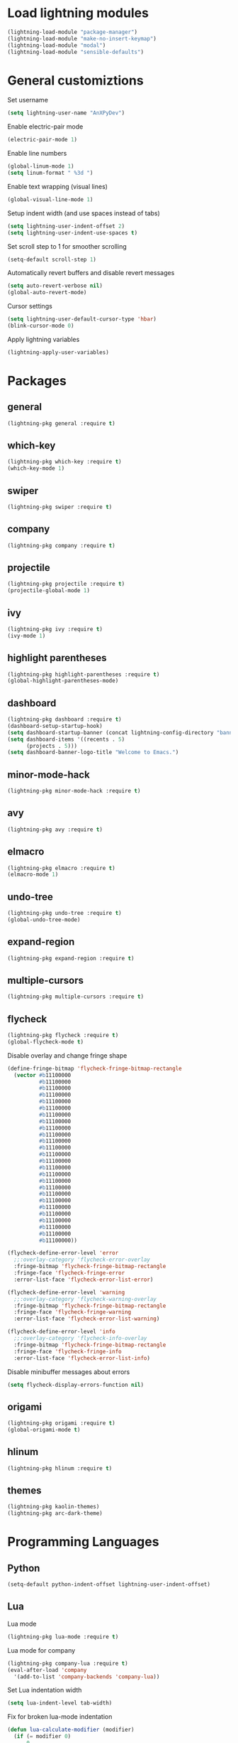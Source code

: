 * Load lightning modules
#+BEGIN_SRC emacs-lisp
  (lightning-load-module "package-manager")
  (lightning-load-module "make-no-insert-keymap")
  (lightning-load-module "modal")
  (lightning-load-module "sensible-defaults")
#+END_SRC
* General customiztions
Set username
#+BEGIN_SRC emacs-lisp
  (setq lightning-user-name "AnXPyDev")
#+END_SRC
Enable electric-pair mode
#+BEGIN_SRC emacs-lisp
  (electric-pair-mode 1)
#+END_SRC
Enable line numbers
#+BEGIN_SRC emacs-lisp
  (global-linum-mode 1)
  (setq linum-format " %3d ")
#+END_SRC
Enable text wrapping (visual lines)
#+BEGIN_SRC emacs-lisp
  (global-visual-line-mode 1)
#+END_SRC
Setup indent width (and use spaces instead of tabs)
#+BEGIN_SRC emacs-lisp
  (setq lightning-user-indent-offset 2)
  (setq lightning-user-indent-use-spaces t)
#+END_SRC
Set scroll step to 1 for smoother scrolling
#+BEGIN_SRC emacs-lisp
  (setq-default scroll-step 1)
#+END_SRC
Automatically revert buffers and disable revert messages
#+BEGIN_SRC emacs-lisp
  (setq auto-revert-verbose nil)
  (global-auto-revert-mode)
#+END_SRC
Cursor settings
#+BEGIN_SRC emacs-lisp
  (setq lightning-user-default-cursor-type 'hbar)
  (blink-cursor-mode 0)
#+END_SRC
Apply lightning variables
#+BEGIN_SRC emacs-lisp
  (lightning-apply-user-variables)
#+END_SRC
* Packages
** general
#+BEGIN_SRC emacs-lisp
  (lightning-pkg general :require t)
#+END_SRC
** which-key
#+BEGIN_SRC emacs-lisp
  (lightning-pkg which-key :require t)
  (which-key-mode 1)
#+END_SRC
** swiper
#+BEGIN_SRC emacs-lisp
  (lightning-pkg swiper :require t)
#+END_SRC
** company
#+BEGIN_SRC emacs-lisp
  (lightning-pkg company :require t)
#+END_SRC
** projectile
#+BEGIN_SRC emacs-lisp
  (lightning-pkg projectile :require t)
  (projectile-global-mode 1)
#+END_SRC
** ivy
#+BEGIN_SRC emacs-lisp
  (lightning-pkg ivy :require t)
  (ivy-mode 1)
#+END_SRC
** highlight parentheses
#+BEGIN_SRC emacs-lisp
  (lightning-pkg highlight-parentheses :require t)
  (global-highlight-parentheses-mode)
#+END_SRC
** dashboard
#+BEGIN_SRC emacs-lisp
  (lightning-pkg dashboard :require t)
  (dashboard-setup-startup-hook)
  (setq dashboard-startup-banner (concat lightning-config-directory "banner.png"))
  (setq dashboard-items '((recents . 5)
        (projects . 5)))
  (setq dashboard-banner-logo-title "Welcome to Emacs.")
#+END_SRC
** minor-mode-hack
#+BEGIN_SRC emacs-lisp
  (lightning-pkg minor-mode-hack :require t)
#+END_SRC
** avy
#+BEGIN_SRC emacs-lisp
  (lightning-pkg avy :require t)
#+END_SRC
** elmacro
#+BEGIN_SRC emacs-lisp
  (lightning-pkg elmacro :require t)
  (elmacro-mode 1)
#+END_SRC
** undo-tree
#+BEGIN_SRC emacs-lisp
  (lightning-pkg undo-tree :require t)
  (global-undo-tree-mode)
#+END_SRC
** expand-region
#+BEGIN_SRC emacs-lisp
  (lightning-pkg expand-region :require t)
#+END_SRC
** multiple-cursors
#+BEGIN_SRC emacs-lisp
  (lightning-pkg multiple-cursors :require t)
#+END_SRC
** flycheck
#+BEGIN_SRC emacs-lisp
  (lightning-pkg flycheck :require t)
  (global-flycheck-mode t)
#+END_SRC
Disable overlay and change fringe shape
#+BEGIN_SRC emacs-lisp
  (define-fringe-bitmap 'flycheck-fringe-bitmap-rectangle
    (vector #b11100000
            #b11100000
            #b11100000
            #b11100000
            #b11100000
            #b11100000
            #b11100000
            #b11100000
            #b11100000
            #b11100000
            #b11100000
            #b11100000
            #b11100000
            #b11100000
            #b11100000
            #b11100000
            #b11100000
            #b11100000
            #b11100000
            #b11100000
            #b11100000
            #b11100000
            #b11100000
            #b11100000
            #b11100000
            #b11100000))

  (flycheck-define-error-level 'error
    ;;:overlay-category 'flycheck-error-overlay
    :fringe-bitmap 'flycheck-fringe-bitmap-rectangle
    :fringe-face 'flycheck-fringe-error
    :error-list-face 'flycheck-error-list-error)

  (flycheck-define-error-level 'warning
    ;;:overlay-category 'flycheck-warning-overlay
    :fringe-bitmap 'flycheck-fringe-bitmap-rectangle
    :fringe-face 'flycheck-fringe-warning
    :error-list-face 'flycheck-error-list-warning)

  (flycheck-define-error-level 'info
    ;;:overlay-category 'flycheck-info-overlay
    :fringe-bitmap 'flycheck-fringe-bitmap-rectangle
    :fringe-face 'flycheck-fringe-info
    :error-list-face 'flycheck-error-list-info)
#+END_SRC
Disable minibuffer messages about errors
#+BEGIN_SRC emacs-lisp
  (setq flycheck-display-errors-function nil)
#+END_SRC
** origami
#+BEGIN_SRC emacs-lisp
  (lightning-pkg origami :require t)
  (global-origami-mode t)
#+END_SRC
** hlinum
#+BEGIN_SRC emacs-lisp
  (lightning-pkg hlinum :require t)
#+END_SRC
** themes
#+BEGIN_SRC emacs-lisp
  (lightning-pkg kaolin-themes)
  (lightning-pkg arc-dark-theme)
#+END_SRC
* Programming Languages
** Python
#+BEGIN_SRC emacs-lisp
  (setq-default python-indent-offset lightning-user-indent-offset)
#+END_SRC
** Lua
Lua mode
#+BEGIN_SRC emacs-lisp
  (lightning-pkg lua-mode :require t)
#+END_SRC
Lua mode for company
#+BEGIN_SRC emacs-lisp
  (lightning-pkg company-lua :require t)
  (eval-after-load 'company
    '(add-to-list 'company-backends 'company-lua))
#+END_SRC
Set Lua indentation width
#+BEGIN_SRC emacs-lisp
  (setq lua-indent-level tab-width)
#+END_SRC
Fix for broken lua-mode indentation
#+BEGIN_SRC emacs-lisp
  (defun lua-calculate-modifier (modifier)
    (if (= modifier 0)
        0
      lua-indent-level))

  (defun lua-calculate-indentation (&optional parse-start)
    (save-excursion
      (let ((continuing-p (lua-is-continuing-statement-p))
            (cur-line-begin-pos (line-beginning-position)))
        (or
         (lua-calculate-indentation-override)

         (when (lua-forward-line-skip-blanks 'back)
           (let* ((modifier
                   (lua-calculate-indentation-block-modifier cur-line-begin-pos)))
             (+ (current-indentation) (lua-calculate-modifier modifier))))
         0))))

  (defun lua-calculate-indentation-override (&optional parse-start)
    "Return overriding indentation amount for special cases.
  Look for an uninterrupted sequence of block-closing tokens that starts
  at the beginning of the line. For each of these tokens, shift indentation
  to the left by the amount specified in lua-indent-level."
    (let ((indentation-modifier 0)
          (case-fold-search nil)
          (block-token nil))
      (save-excursion
        (if parse-start (goto-char parse-start))
        ;; Look for the last block closing token
        (back-to-indentation)
        (if (and (not (lua-comment-or-string-p))
                 (looking-at lua-indentation-modifier-regexp)
                 (let ((token-info (lua-get-block-token-info (match-string 0))))
                   (and token-info
                        (not (eq 'open (lua-get-token-type token-info))))))
            (when (lua-goto-matching-block-token nil nil 'backward)
              ;; Exception cases: when the start of the line is an assignment,
              ;; go to the start of the assignment instead of the matching item
              (let ((block-start-column (current-column))
                    (block-start-point (point)))
                (if (lua-point-is-after-left-shifter-p)
                    (current-indentation)
                  block-start-column)))))))

  (defun lua-calculate-indentation-override (&optional parse-start)
    "Return overriding indentation amount for special cases.
  Look for an uninterrupted sequence of block-closing tokens that starts
  at the beginning of the line. For each of these tokens, shift indentation
  to the left by the amount specified in lua-indent-level."
    (let ((indentation-modifier 0)
          (case-fold-search nil)
          (block-token nil))
      (save-excursion
        (if parse-start (goto-char parse-start))
        ;; Look for the last block closing token
        (back-to-indentation)
        (if (and (not (lua-comment-or-string-p))
                 (looking-at lua-indentation-modifier-regexp)
                 (let ((token-info (lua-get-block-token-info (match-string 0))))
                   (and token-info
                        (not (eq 'open (lua-get-token-type token-info))))))
            (when (lua-goto-matching-block-token)
              ;; Exception cases: when the start of the line is an assignment,
              ;; go to the start of the assignment instead of the matching item
              (let ((block-start-column (current-column))
                    (block-start-point (point)))
                (if (lua-point-is-after-left-shifter-p)
                    (current-indentation)
                  (current-indentation))))))))

#+END_SRC
** MoonScript
Install moonscript mode
#+BEGIN_SRC emacs-lisp
  (lightning-pkg moonscript :require t)
#+END_SRC
** C/C++
Install irony, a c/c++ completion package
#+BEGIN_SRC emacs-lisp
  (lightning-pkg irony :require t)
  (lightning-pkg company-irony :require t)
  (lightning-pkg company-c-headers :require t)
#+END_SRC
Adds hooks to both c and c++ mode
#+BEGIN_SRC emacs-lisp
  (defun lang-c/add-hook (func-name)
    (add-hook 'c++-mode-hook func-name)
    (add-hook 'c-mode-hook func-name))
#+END_SRC
Initialize irony if current system isn't windows
#+BEGIN_SRC emacs-lisp
  (when (not (string-equal system-type "windows-nt"))
    (lang-c/add-hook 'irony-mode))
#+END_SRC
Use gcc flycheck checker instead of clang
#+BEGIN_SRC emacs-lisp
  (defun lang-c/change-checker()
    (add-to-list 'flycheck-disabled-checkers 'c/c++-clang)
    (add-to-list 'flycheck-enabled-checkers 'c/c++-gcc)
    (delete 'c/c++-clang flycheck-enabled-checkers))

  (lang-c/add-hook 'lang-c/change-checker)
#+END_SRC
** Shell Script
#+BEGIN_SRC emacs-lisp
  (setq-default sh-basic-offset tab-width)
#+END_SRC
** D
Install d mode package
#+BEGIN_SRC emacs-lisp
  (lightning-pkg d-mode :require t)
#+END_SRC
* Keybindings
** make-normal-sparse-keymap

Returns a keymap, where all the self-inserting characters are ignored
#+BEGIN_SRC emacs-lisp
  (setq self-inserting-characters '("`" "1" "2" "3" "4" "5" "6" "7" "8" "9" "0" "-" "=" "q" "w" "e" "r" "t" "y" "u" "i" "o" "p" "[" "]" "a" "s" "d" "f" "g" "h" "j" "k" "l" ";" "'" "\\" "z" "x" "c" "v" "b" "n" "m" "," "." "/" "TAB" "SPC" "<tab>" "<space>" "~" "@" "#" "$" "%" "^" "&" "*" "(" ")" "_" "+" "Q" "W" "E" "R" "T" "Y" "U" "I" "O" "P" "{" "}" "A" "S" "D" "F" "G" "H" "J" "K" "L" ":" "\"" "|" ">" "Z" "X" "C" "V" "B" "N" "M" "<" ">" "?" "DEL"))

  (defun make-normal-sparse-keymap()
    (setq result (make-sparse-keymap))
    (dolist (char self-inserting-characters)
      (define-key result (kbd char) 'ignore))
    result)
#+END_SRC
** Leader
#+BEGIN_SRC emacs-lisp
  (setq leader-map (make-sparse-keymap))

  (general-define-key
   :keymaps 'leader-map
    "SPC" 'execute-extended-command
    "s" 'save-some-buffers
    "b" 'ivy-switch-buffer
    "f" 'find-file
    "d" 'dired
    "k" 'kill-buffer
    "RET" 'eshell/toggle
    "<return>" 'eshell/toggle
    "C-RET" 'eshell/new
    "C-<return>" 'eshell/new
    "e b" 'eval-buffer
    "e r" 'eval-region
    "e e" 'eval-expression)
#+END_SRC
** Globals
#+BEGIN_SRC emacs-lisp
  (general-define-key
   "C-z" nil
   "C-SPC" leader-map
   "C-@" leader-map
   "<escape>" (kbd "C-g")
   "M-q" (lambda() (interactive) (lightning-modal-raise-default-mode))
   "M-e" (lambda() (interactive) (lightning-modal-disable-all-modes)))
#+END_SRC
** normal bare map
Used as a base for other maps
#+BEGIN_SRC emacs-lisp
  (setq modal/normal-bare-map (make-sparse-keymap))

  (general-define-key
   :keymaps 'modal/normal-bare-map
   "k" 'previous-line
   "K" 'scroll-down-command
   "j" 'next-line
   "J" 'scroll-up-command
   "h" 'backward-char
   "H" 'backward-word
   "l" 'forward-char
   "L" 'forward-word
   "a" 'beginning-of-line
   "f" 'end-of-line
   "SPC" leader-map)
#+END_SRC
** normal-mode map
#+BEGIN_SRC emacs-lisp
  (setq modal/normal-map (make-composed-keymap (list (copy-keymap modal/normal-bare-map)) (make-normal-sparse-keymap)))

  (general-define-key
   :keymaps 'modal/normal-map
   "q" (lambda() (interactive) (lightning-modal-raise-mode insert))
   "Q" 'edit/insert-beginning-of-line
   "r" 'edit/insert-after
   "R" 'edit/insert-end-of-line
   "e" 'edit/set-region
   "E" 'edit/set-region-line
   "s" 'edit/copy-whole-line
   "S" 'edit/copy-whole-line
   "d" (kbd "C-d")
   "D" 'kill-whole-line
   "w" 'yank
   "W" 'edit/yank-line
   "/" 'swiper
   "u" 'undo-tree-undo
   "U" 'undo-tree-redo
   "n" 'edit/open-line
   "N" (lambda() (interactive) (edit/open-line) (lightning-modal-raise-mode insert))
   "p" 'edit/open-line-above
   "P" (lambda() (interactive) (edit/open-line-above) (lightning-modal-raise-mode insert))
   "g" nil
   "g l" 'isearch-forward
   "g h" 'isearch-backward
   "g c" 'avy-goto-char
   "g l" 'avy-goto-line
   "m" 'edit/insert-mark
   "M" 'edit/goto-mark
   "TAB" 'origami-toggle-node
   "<tab>" 'origami-toggle-node)
#+END_SRC
** region-mode map
#+BEGIN_SRC emacs-lisp
  (setq modal/region-map (make-composed-keymap (list (copy-keymap modal/normal-bare-map)) (make-normal-sparse-keymap)))

  (general-define-key
   :keymaps 'modal/region-map
   "t" (lambda() (interactive) (kill-region (region-beginning) (region-end)) (lightning-modal-raise-mode insert))
   "s" (lambda() (interactive) (copy-region-as-kill (region-beginning) (region-end)) (lightning-modal-raise-default-mode))
   "d" (lambda() (interactive) (kill-region (region-beginning) (region-end)) (lightning-modal-raise-default-mode))
   "w" 'edit/yank-region
   "C-g" (lambda() (interactive) (pop-mark) (lightning-modal-raise-default-mode))
   "M-q" (lambda() (interactive) (pop-mark) (lightning-modal-raise-default-mode))
   "<escape>" (lambda() (interactive) (pop-mark) (lightning-modal-raise-default-mode))
   "e" 'er/expand-region
   "TAB" (lambda() (interactive) (indent-region (region-beginning) (region-end)) (lightning-modal-raise-default-mode))
   "<tab>" (lambda() (interactive) (indent-region (region-beginning) (region-end)) (lightning-modal-raise-default-mode))
   "g" nil
   "g l" 'isearch-forward
   "g h" 'isearch-backward
   ";" 'comment-or-uncomment-region
   "o" nil
   "o (" (lambda() (interactive) (edit/surround-region "(" ")") (lightning-modal-raise-default-mode))
   "o o" (lambda() (interactive) (edit/surround-region (read-from-minibuffer "left: ") (read-from-minibuffer "right: ")) (lightning-modal-raise-default-mode))
   "o )" (lambda() (interactive) (edit/surround-region "(" ")") (lightning-modal-raise-default-mode))
   "o {" (lambda() (interactive) (edit/surround-region "{" "}") (lightning-modal-raise-default-mode))
   "o }" (lambda() (interactive) (edit/surround-region "{" "}") (lightning-modal-raise-default-mode))
   "o [" (lambda() (interactive) (edit/surround-region "[" "]") (lightning-modal-raise-default-mode))
   "o ]" (lambda() (interactive) (edit/surround-region "[" "]") (lightning-modal-raise-default-mode))
   "o \"" (lambda() (interactive) (edit/surround-region "\"" "\"") (lightning-modal-raise-default-mode))
   "o <" (lambda() (interactive) (edit/surround-region "<" ">") (lightning-modal-raise-default-mode))
   "o '" (lambda() (interactive) (edit/surround-region "'" "'") (lightning-modal-raise-default-mode)))
#+END_SRC
** insert-mode map
This is the same as emacs-map
#+BEGIN_SRC emacs-lisp
  (setq modal/insert-map (make-sparse-keymap))

  (general-define-key
   :keymaps 'modal/insert-map
   "C-g" (lambda() (interactive) (lightning-modal-raise-default-mode)))
#+END_SRC
** company-active-map
#+BEGIN_SRC emacs-lisp
  (general-define-key
   :keymaps 'company-active-map
   "<tab>" 'company-complete
   "TAB" 'company-complete)
#+END_SRC
** eshell map
#+BEGIN_SRC emacs-lisp
  (defun set-eshell-custom-map()
    (general-define-key
      :keymaps 'eshell-mode-map
      "C-SPC" leader-map
      "C-@" leader-map))

  (add-hook 'eshell-mode-hook 'set-eshell-custom-map)
#+END_SRC
** dired-mode map
#+BEGIN_SRC emacs-lisp
  (require 'dired)
  (setq dired-mode-map (make-composed-keymap (list (copy-keymap modal/normal-bare-map)) dired-mode-map))

  (general-define-key
   :keymaps 'dired-mode-map
   "q" (lambda() (interactive) (wdired-change-to-wdired-mode) (lightning-modal-raise-default-mode)))
#+END_SRC
** wdired-normal-mode map
#+BEGIN_SRC emacs-lisp
  (setq modal/wdired-normal-map (copy-keymap modal/normal-map))

  (general-define-key
   :keymaps 'modal/wdired-normal-map
   "SPC s" (lambda() (interactive) (wdired-finish-edit) (lightning-modal-raise-default-mode)))
#+END_SRC
** org-normal-mode map
#+BEGIN_SRC emacs-lisp
  (setq modal/org-normal-map (copy-keymap modal/normal-map))

  (general-define-key
   :keymaps 'modal/org-normal-map
   "TAB" 'org-cycle
   "<tab>" 'org-cycle)
#+END_SRC
** ivy minibuffer map
#+BEGIN_SRC emacs-lisp
  (general-define-key
   :keymaps 'ivy-minibuffer-map
   "M-j" 'ivy-next-line
   "M-k" 'ivy-previous-line
   "M-RET" 'ivy-immediate-done
   "TAB" 'ivy-partial-or-done
   "RET" 'ivy-done)
#+END_SRC
* Modal
This is a custom implementation of modal editing, similiar to vim's, including normal, insert, and region mode
** modal editing implementation using lightning-modal
#+BEGIN_SRC emacs-lisp
  (lightning-modal-ignore-major-mode eshell-mode)
  (lightning-modal-ignore-major-mode dired-mode)
  (lightning-modal-ignore-major-mode ibuffer-mode)

  (lightning-modal-define-mode normal :keymap modal/normal-map :lighter " [N]" :doc "Normal mode"
                      :on-enable (setq cursor-type lightning-user-default-cursor-type))
  (lightning-modal-define-mode insert :keymap modal/insert-map :lighter " [I]" :doc "Insert mode"
                      :on-enable (setq cursor-type 'bar))
  (lightning-modal-define-mode region :keymap modal/region-map :lighter " [R]" :doc "Region mode"
                      :on-enable (setq cursor-type lightning-user-default-cursor-type))
  (lightning-modal-define-mode wdired-normal :keymap modal/wdired-normal-map :lighter " [N]" :doc "Normal mode for wdired"
                      :on-enable (setq cursor-type lightning-user-default-cursor-type))
  (lightning-modal-define-mode org-normal :keymap modal/org-normal-map :lighter " [N]" :doc "Normal mode for org"
                      :on-enable (setq cursor-type lightning-user-default-cursor-type))

  (lightning-modal-set-default-mode normal)
  (lightning-modal-pair-major-mode wdired-mode wdired-normal)
  (lightning-modal-pair-major-mode org-mode org-normal)

  (lightning-modal-global-mode t)
#+END_SRC
* Editing functions
** surround
Functions that surround a region with an opening and closing string
#+BEGIN_SRC emacs-lisp
  (defun edit/surround(start end open close)
    (save-excursion
      (goto-char start)
      (insert open)
      (goto-char (+ end 1))
      (insert close)))

  (defun edit/surround-region(open close)
    (when (region-active-p)
      (edit/surround (region-beginning) (region-end) open close)))
#+END_SRC
** other misc. editing functions
#+BEGIN_SRC emacs-lisp
  (defun edit/insert-after()
    (interactive)
    (forward-char)
    (lightning-modal-raise-mode insert))

  (defun edit/insert-end-of-line()
    (interactive)
    (end-of-line)
    (lightning-modal-raise-mode insert))

  (defun edit/insert-beginning-of-line()
    (interactive)
    (beginning-of-line)
    (lightning-modal-raise-mode insert))

  (defun edit/set-region()
    (interactive)
    (set-mark (point))
    (lightning-modal-raise-mode region))

  (defun edit/set-region-line()
    (interactive)
    (beginning-of-line)
    (set-mark (point))
    (end-of-line)
    (lightning-modal-raise-mode region))

  (defun edit/open-line()
    (interactive)
    (end-of-line)
    (open-line 1)
    (next-line))

  (defun edit/open-line-above()
    (interactive)
    (beginning-of-line)
    (open-line 1))

  (defun edit/yank-line()
    (interactive)
    (save-excursion
      (edit/open-line)
      (yank)
      (delete-blank-lines)))

  (defun edit/kill-whole-word()
    (interactive)
    (backward-char)
    (forward-word)
    (backward-kill-word 1))

  (defun edit/copy-whole-line()
    (interactive)
    (save-excursion
      (kill-whole-line)
      (yank)))

  (defun edit/yank-region()
    (interactive)
    (kill-region (region-beginning) (region-end))
    (yank 2)
    (lightning-modal-raise-default-mode))

  (defun edit/insert-mark()
    (interactive)
    (insert "<++>"))

  (defun edit/goto-mark()
    (interactive)
    (search-forward "<++>")
    (search-backward "<")
    (delete-char  4)
    (lightning-modal-raise-mode insert))
#+END_SRC
* Misc. functions
** macro-make-functions
Evaluates a elmacro generated defun
#+BEGIN_SRC emacs-lisp
  (defun macro-make-function(&optional name)
    (interactive)
    (if (called-interactively-p 'any)
        (setq name (read-string "Macro name: "))
      (setq name (if name name "last-macro")))
    (setq function-string (pp-to-string (elmacro-make-defun (make-symbol (concat "macros/" name)) (elmacro-extract-last-macro elmacro-command-history))))
    (message function-string)
    (set-buffer (generate-new-buffer "*temporaryMacroBuffer*"))
    (erase-buffer)
    (insert function-string)
    (eval-buffer)
    (message function-string)
    (kill-buffer "*temporaryMacroBuffer*"))
#+END_SRC
* Eshell
** eshell/get-last-eshell-buffer
Returns the most recently used eshell buffer
#+BEGIN_SRC emacs-lisp
  (defun eshell/get-last-eshell-buffer()
    (catch 'buffer
      (dolist (buffer (buffer-list))
        (when (cl-search "*eshell*" (buffer-name buffer))
          (throw 'buffer buffer)))))
#+END_SRC
** eshell/switch-to-last-eshell-buffer
Switches to most recent eshell buffer or creates a new one
#+BEGIN_SRC emacs-lisp
  (defun eshell/switch-to-last-eshell-buffer()
    (let ((buffer (eshell/get-last-eshell-buffer)))
      (if buffer
          (switch-to-buffer buffer)
        (eshell))))
#+END_SRC
** eshell/toggle
Switches to eshell if the current buffer isn't an eshell buffer, else returns to previous buffer
#+BEGIN_SRC emacs-lisp
  (defun eshell/toggle()
    (interactive)
    (if (cl-search "*eshell" (buffer-name))
        (switch-to-prev-buffer)
      (eshell/switch-to-last-eshell-buffer)))
#+END_SRC
** eshell-new
Creates a new numbered eshell buffer
#+BEGIN_SRC emacs-lisp
  (setq eshell/new-count 1)
  (defun eshell/new()
    (interactive)
    (eshell eshell/new-count)
    (setq eshell/new-count (+ 1 eshell/new-count)))
#+END_SRC
** eshell-clear
#+BEGIN_SRC emacs-lisp
  (defun eshell/clear ()
    (interactive)
    "Clear the eshell buffer."
    (let ((inhibit-read-only t))
      (erase-buffer)
      (eshell-send-input)))
#+END_SRC
** misc.
Disable linum mode in eshell
#+BEGIN_SRC emacs-lisp
  (add-hook 'eshell-mode-hook (lambda() (interactive) (linum-mode 0)))
#+END_SRC
* Theme
** all-the-icons
#+BEGIN_SRC emacs-lisp
  (lightning-pkg all-the-icons :require t)
  (lightning-pkg all-the-icons-dired :require t)
#+END_SRC
** headerline
#+BEGIN_SRC emacs-lisp
  (setq-default header-line-format '(" %b"))
#+END_SRC
** modeline
#+BEGIN_SRC emacs-lisp
  (setq-default mode-line-format '(" %l : %c : %i"))
#+END_SRC
** theme for tty, where gui is unavailable
#+BEGIN_SRC emacs-lisp
  (defun theme/tty()
    (set-face-attribute 'company-tooltip nil
            :background "#FFFFFF"))
#+END_SRC
** theme for gui
#+BEGIN_SRC emacs-lisp
  (defun theme/gui()
    (setq font-name (or
          (catch 'font-name
            (dolist (font '("Cascadia Mono" "Consolas"))
              (when (find-font (font-spec :name font))
                (throw 'font-name font)))) "monospace"))

    (set-face-attribute 'default nil
                        :family font-name
                        :height 112)
    (set-face-attribute 'linum nil
                        :height 'unspecified
                        :inherit 'default))
#+END_SRC
** general theme customizations
#+BEGIN_SRC emacs-lisp
  (defun theme/general()
    (set-face-attribute 'header-line nil
                        :foreground (face-attribute 'linum :foreground)
                        :background (face-attribute 'default :background)
                        :height (- (face-attribute 'default :height) 5)
                        :inherit nil)

    (set-face-attribute 'header-line-highlight nil
                        :foreground (face-attribute 'header-line :foreground)
                        :background (face-attribute 'header-line :background)
                        :height (face-attribute 'header-line :height)
                        :inherit nil)

    )
#+END_SRC
** reload theme
#+BEGIN_SRC emacs-lisp
  (defun theme/reload()
    (interactive)
    (if (and (display-graphic-p) (not (daemonp)))
        (theme/gui)
      (theme/tty))
    (theme/general))

  (advice-add 'load-theme :after (lambda(&rest args) (theme/reload)))
#+END_SRC
** initialize theme
#+BEGIN_SRC emacs-lisp
  (load-theme 'arc-dark)
#+END_SRC
